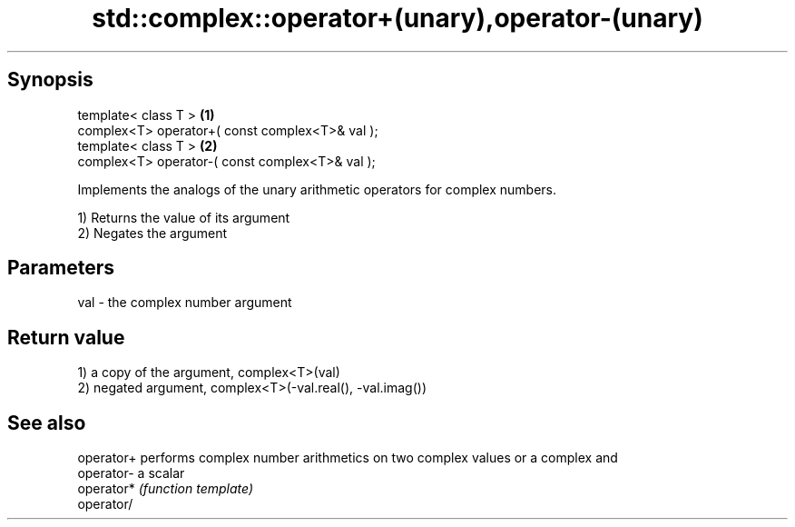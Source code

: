 .TH std::complex::operator+(unary),operator-(unary) 3 "Sep  4 2015" "2.0 | http://cppreference.com" "C++ Standard Libary"
.SH Synopsis
   template< class T >                            \fB(1)\fP
   complex<T> operator+( const complex<T>& val );
   template< class T >                            \fB(2)\fP
   complex<T> operator-( const complex<T>& val );

   Implements the analogs of the unary arithmetic operators for complex numbers.

   1) Returns the value of its argument
   2) Negates the argument

.SH Parameters

   val - the complex number argument

.SH Return value

   1) a copy of the argument, complex<T>(val)
   2) negated argument, complex<T>(-val.real(), -val.imag())

.SH See also

   operator+ performs complex number arithmetics on two complex values or a complex and
   operator- a scalar
   operator* \fI(function template)\fP
   operator/
